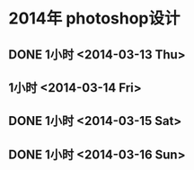 * 2014年 photoshop设计
** DONE 1小时 <2014-03-13 Thu>
** 1小时 <2014-03-14 Fri>
** DONE 1小时 <2014-03-15 Sat>
** DONE 1小时 <2014-03-16 Sun>

